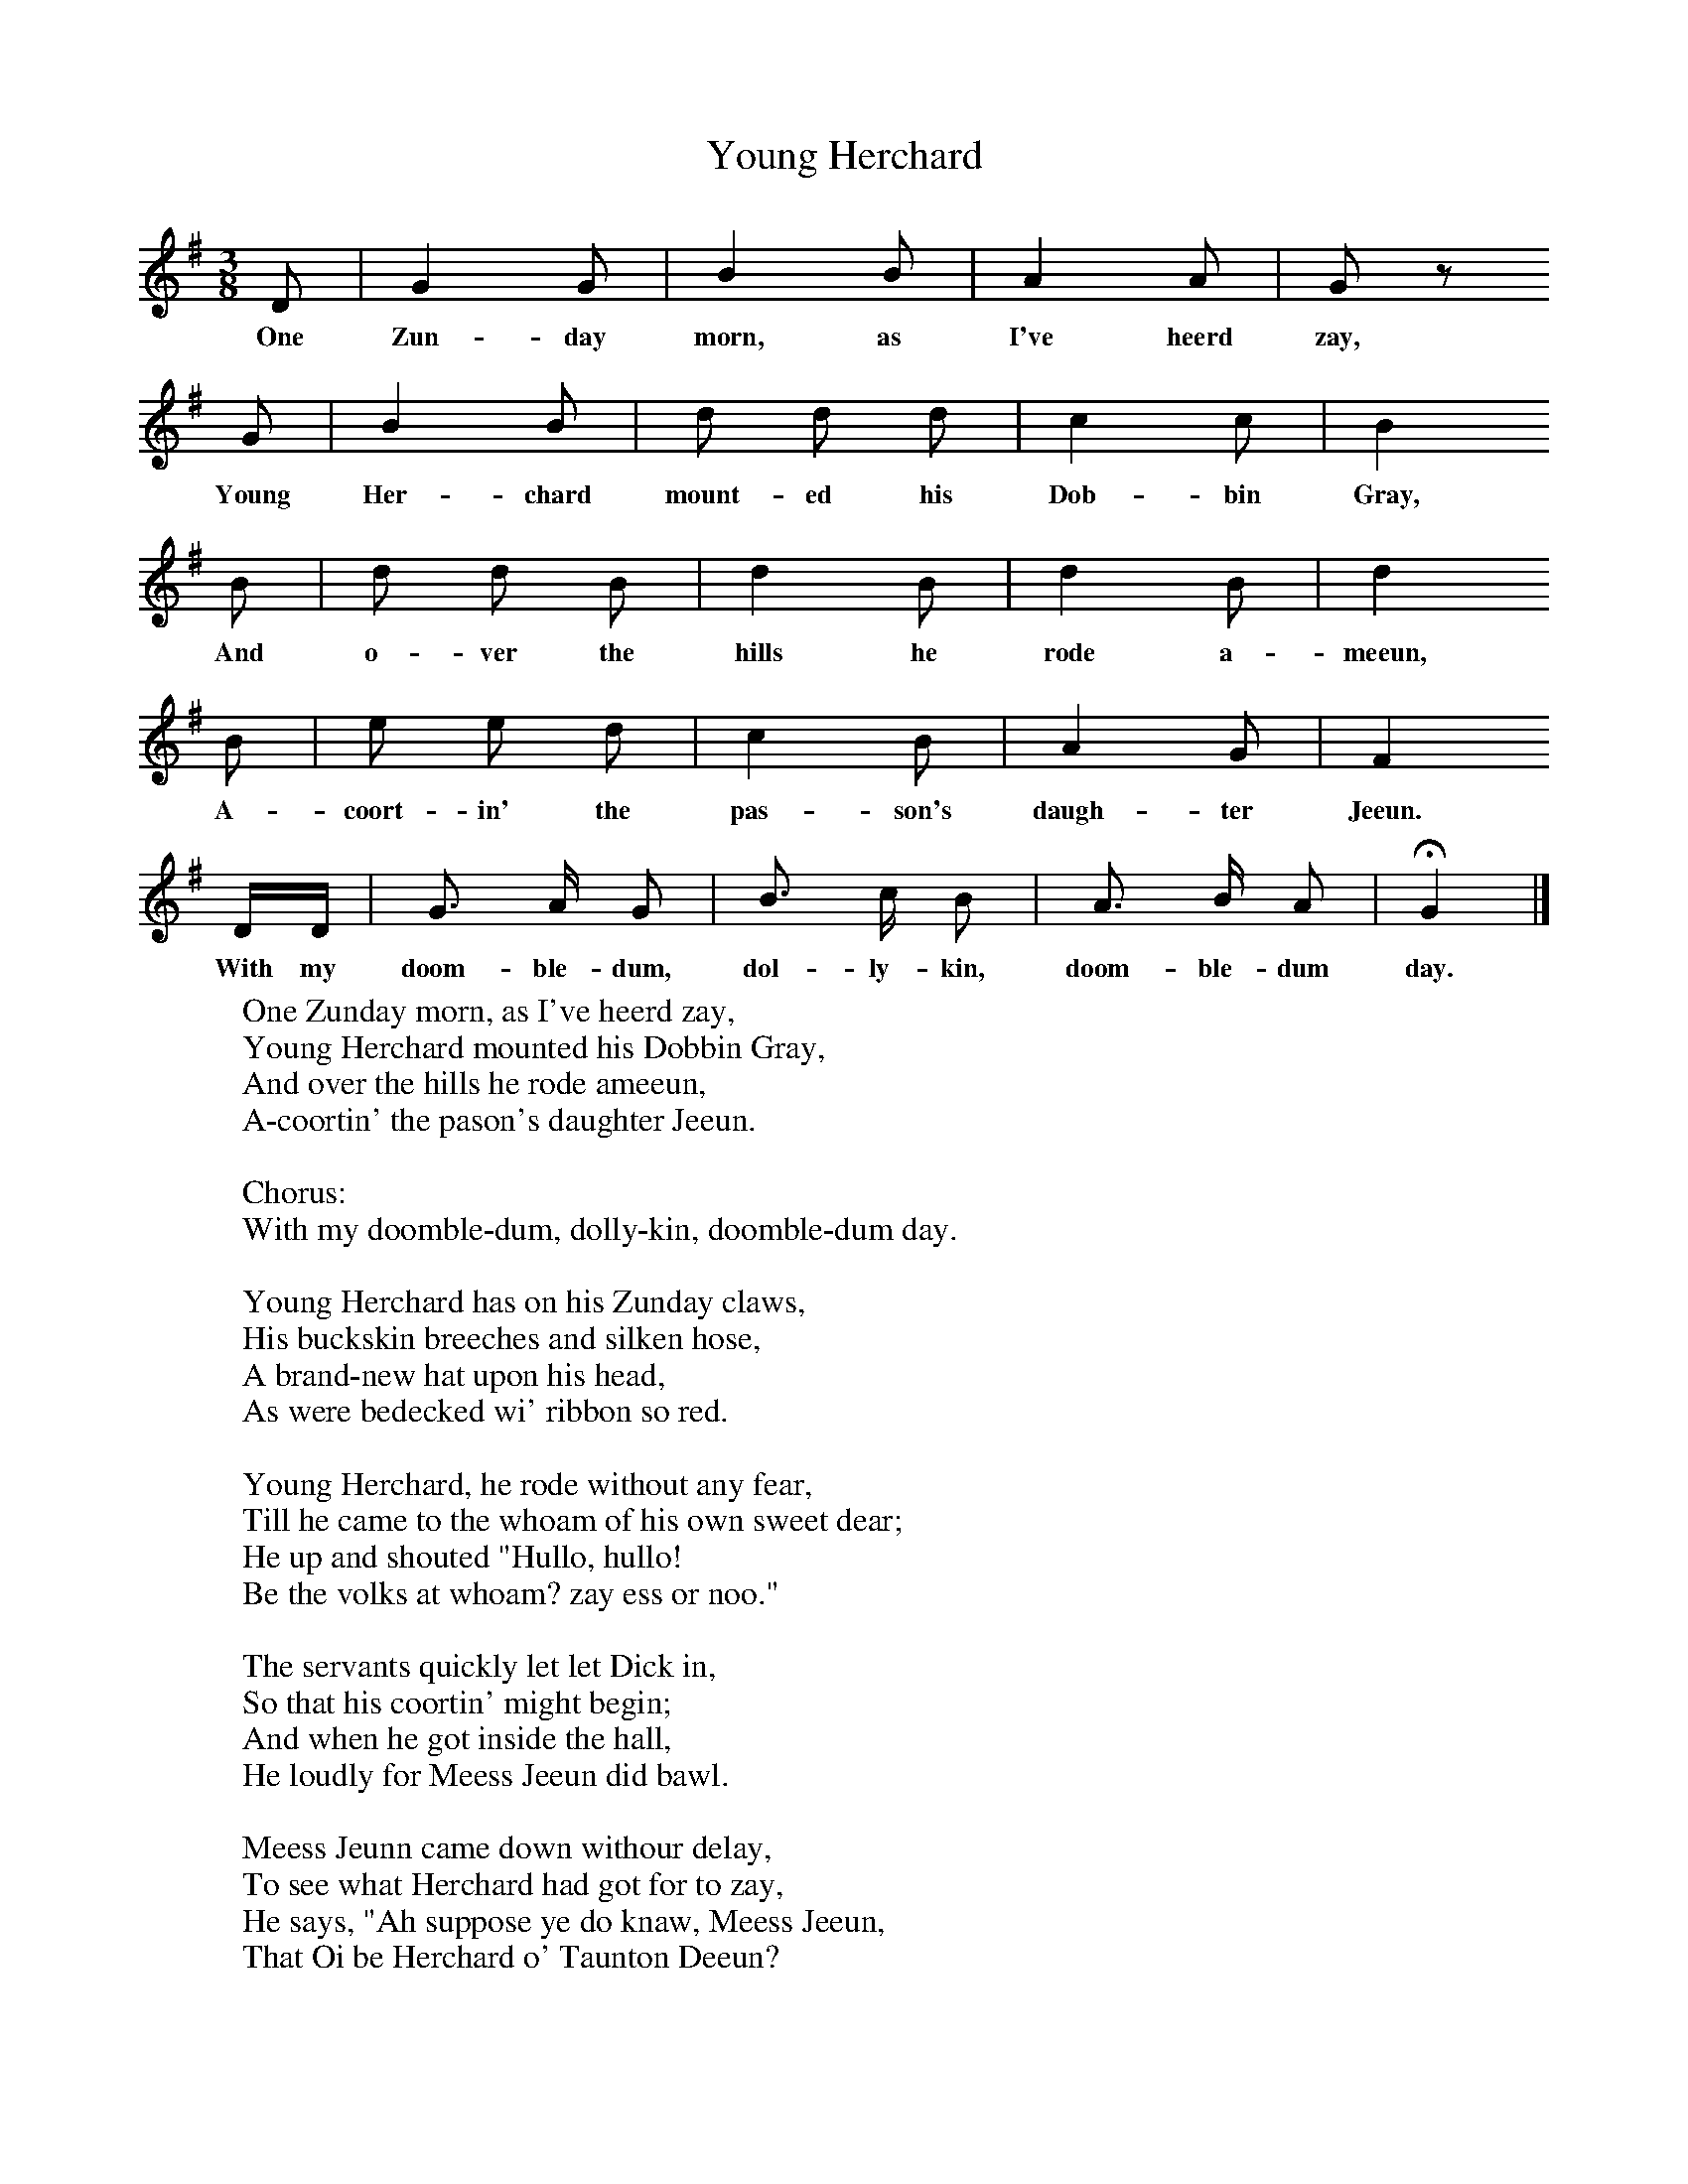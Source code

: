 X:1
B:Broadwood, L, 1893, English County Songs, London, Leadenhall Press
S:Mr Huttley
Z: Lucy Broadwood
T:Young Herchard
F: http://www.folkinfo.org/songs
M:3/8     %Meter
L:1/16     %
K:G
D2 |G4 G2 |B4 B2 |A4 A2 |G2 z2
w:One Zun-day morn, as I've heerd zay,
G2 |B4 B2 |d2 d2 d2 |c4 c2 |B4
w:Young Her-chard mount-ed his Dob-bin Gray,
B2 |d2 d2 B2 |d4 B2 |d4 B2 |d4
w:And o-ver the hills he rode a-meeun,
B2 |e2 e2 d2 |c4 B2 |A4 G2 |F4
w:A-coort-in' the pas-son's daugh-ter Jeeun.
DD |G3 A G2 |B3 c B2 |A3 B A2 | HG4 |]
w:With my doom-ble-dum, dol-ly-kin, doom-ble-dum day.
W:One Zunday morn, as I've heerd zay,
W:Young Herchard mounted his Dobbin Gray,
W:And over the hills he rode ameeun,
W:A-coortin' the pason's daughter Jeeun.
W:
W:Chorus:
W:With my doomble-dum, dolly-kin, doomble-dum day.
W:
W:Young Herchard has on his Zunday claws,
W:His buckskin breeches and silken hose,
W:A brand-new hat upon his head,
W:As were bedecked wi' ribbon so red.
W:
W:Young Herchard, he rode without any fear,
W:Till he came to the whoam of his own sweet dear;
W:He up and shouted "Hullo, hullo!
W:Be the volks at whoam? zay ess or noo."
W:
W:The servants quickly let let Dick in,
W:So that his coortin' might begin;
W:And when he got inside the hall,
W:He loudly for Meess Jeeun did bawl.
W:
W:Meess Jeunn came down withour delay,
W:To see what Herchard had got for to zay,
W:He says, "Ah suppose ye do knaw, Meess Jeeun,
W:That Oi be Herchard o' Taunton Deeun?
W:
W:"Oi'm an honest lad though Oi be poor,
W:And Oi never was in love avoor;
W:But feyhter he've sent Oi out for to woo,
W:And Oi can't fancy noan bu you."
W:
W:"If I consent to be your bride,
W:Pray how for me will you provide?"
W:"Oi'll give you all Oi have, Oi'm zure,
W:What can a poor vellow do fur ye more?
W:
W:"For Oi cap reap and Oi can zow,
W:And Oi can plough and Oi can hoe;
W:Oi goes to market wi' vather's hay,
W:And earns me ninepence every day."
W:
W:"Ninepence a day would never do,
W:For I must have silks and satins too;
W:Twill ne'er be enough for you and I,"
W:"Oh coom," says Herchard, "Us can but ry."
W:
W:"Fur Oi've a pig poked up in a stoi,
W:As'll coom to us when Granny do doi;
W:And if you'll consent fur to marry me now,
W:Whoi feyther he'll give us his voin vat zow."
W:
W:Dick's complements were zo polite,
W:He won Meess Jeeun avoor it were night;
W:An' when her'd got no moor fur to zay,
W:Whoi he gee'd here a kiss, and her coom'd away.
